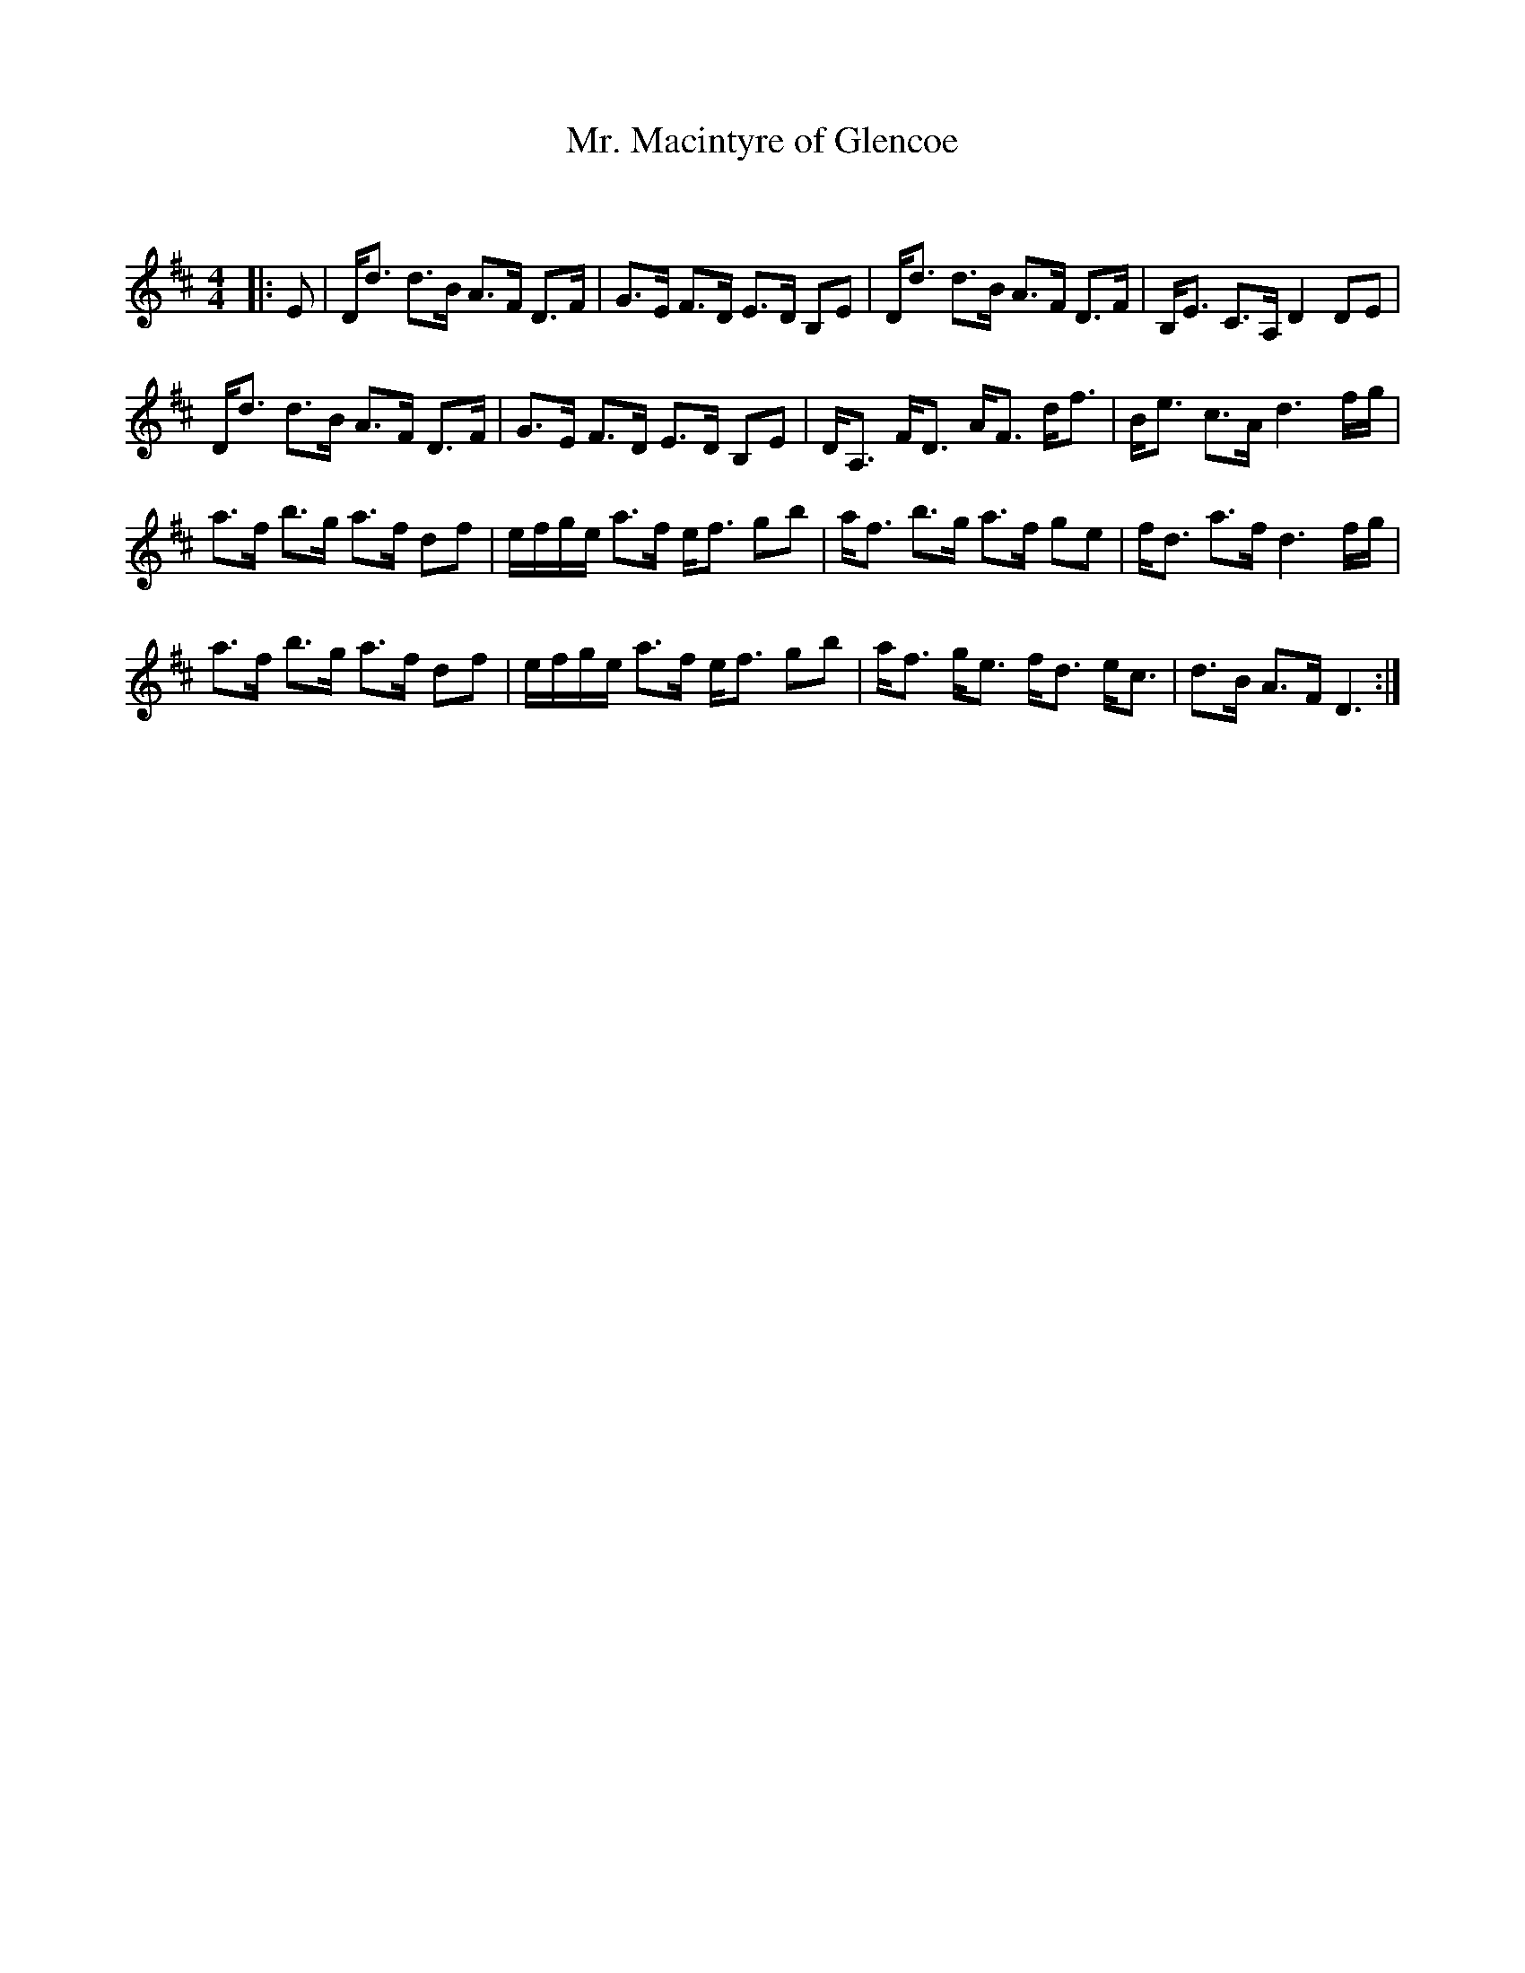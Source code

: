 X:1
T: Mr. Macintyre of Glencoe
C:
R:Strathspey
Q: 128
K:D
M:4/4
L:1/16
|:E2|Dd3 d3B A3F D3F|G3E F3D E3D B,2E2|Dd3 d3B A3F D3F|B,E3 C3A, D4 D2E2|
Dd3 d3B A3F D3F|G3E F3D E3D B,2E2|DA,3 FD3 AF3 df3|Be3 c3A d6 fg|
a3f b3g a3f d2f2|efge a3f ef3 g2b2|af3 b3g a3f g2e2|fd3 a3f d6 fg|
a3f b3g a3f d2f2|efge a3f ef3 g2b2|af3 ge3 fd3 ec3|d3B A3F D6:|
